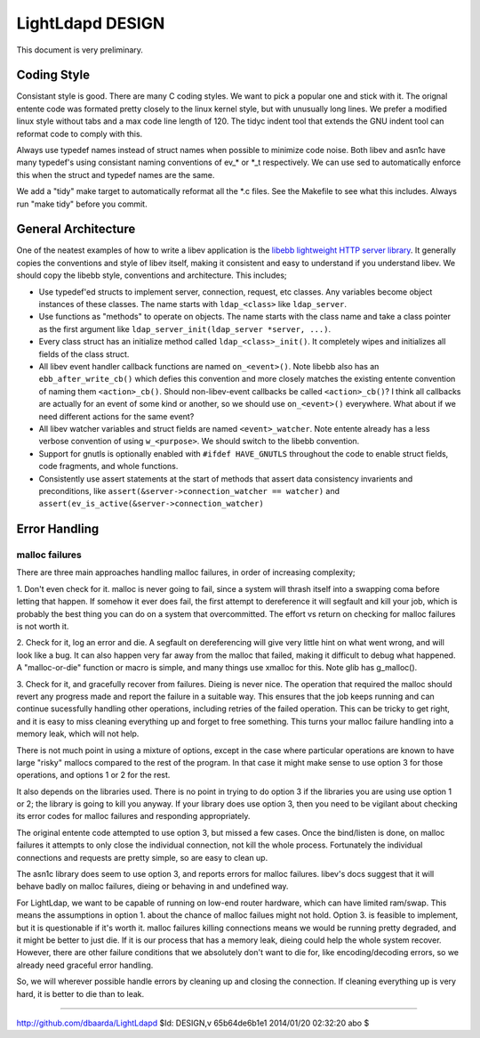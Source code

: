 =================
LightLdapd DESIGN
=================

This document is very preliminary.

Coding Style
============

Consistant style is good. There are many C coding styles. We want to
pick a popular one and stick with it. The orignal entente code was
formated pretty closely to the linux kernel style, but with unusually
long lines. We prefer a modified linux style without tabs and a max
code line length of 120. The tidyc indent tool that extends the GNU
indent tool can reformat code to comply with this.

Always use typedef names instead of struct names when possible to
minimize code noise.  Both libev and asn1c have many typedef's using
consistant naming conventions of ev_* or *_t respectively. We can use
sed to automatically enforce this when the struct and typedef names
are the same.

We add a "tidy" make target to automatically reformat all the *.c
files. See the Makefile to see what this includes. Always run "make
tidy" before you commit.

General Architecture
====================

One of the neatest examples of how to write a libev application is the
`libebb lightweight HTTP server library
<http://github.com/taf2/libebb>`_. It generally copies the conventions
and style of libev itself, making it consistent and easy to understand
if you understand libev. We should copy the libebb style, conventions
and architecture. This includes;

* Use typedef'ed structs to implement server, connection, request, etc
  classes. Any variables become object instances of these classes. The
  name starts with ``ldap_<class>`` like ``ldap_server``.

* Use functions as "methods" to operate on objects. The name starts
  with the class name and take a class pointer as the first argument
  like ``ldap_server_init(ldap_server *server, ...)``.

* Every class struct has an initialize method called
  ``ldap_<class>_init()``. It completely wipes and initializes all
  fields of the class struct.

* All libev event handler callback functions are named ``on_<event>()``.
  Note libebb also has an ``ebb_after_write_cb()`` which defies this
  convention and more closely matches the existing entente convention
  of naming them ``<action>_cb()``. Should non-libev-event callbacks be
  called ``<action>_cb()``? I think all callbacks are actually for an
  event of some kind or another, so we should use ``on_<event>()``
  everywhere. What about if we need different actions for the same
  event?

* All libev watcher variables and struct fields are named
  ``<event>_watcher``. Note entente already has a less verbose
  convention of using ``w_<purpose>``. We should switch to the libebb
  convention.

* Support for gnutls is optionally enabled with ``#ifdef HAVE_GNUTLS``
  throughout the code to enable struct fields, code fragments, and
  whole functions.

* Consistently use assert statements at the start of methods that
  assert data consistency invarients and preconditions, like
  ``assert(&server->connection_watcher == watcher)`` and
  ``assert(ev_is_active(&server->connection_watcher)``

Error Handling
==============

malloc failures
---------------

There are three main approaches handling malloc failures, in order of
increasing complexity;

1. Don't even check for it. malloc is never going to fail, since a
system will thrash itself into a swapping coma before letting that
happen. If somehow it ever does fail, the first attempt to dereference
it will segfault and kill your job, which is probably the best thing
you can do on a system that overcommitted. The effort vs return on
checking for malloc failures is not worth it.

2. Check for it, log an error and die. A segfault on dereferencing
will give very little hint on what went wrong, and will look like a
bug. It can also happen very far away from the malloc that failed,
making it difficult to debug what happened. A "malloc-or-die" function
or macro is simple, and many things use xmalloc for this. Note glib
has g_malloc().

3. Check for it, and gracefully recover from failures. Dieing is never
nice. The operation that required the malloc should revert any
progress made and report the failure in a suitable way. This ensures
that the job keeps running and can continue sucessfully handling other
operations, including retries of the failed operation.  This can be
tricky to get right, and it is easy to miss cleaning everything up and
forget to free something. This turns your malloc failure handling into
a memory leak, which will not help.

There is not much point in using a mixture of options, except in the
case where particular operations are known to have large "risky"
mallocs compared to the rest of the program. In that case it might
make sense to use option 3 for those operations, and options 1 or 2
for the rest.

It also depends on the libraries used. There is no point in
trying to do option 3 if the libraries you are using use option 1 or
2; the library is going to kill you anyway. If your library does use
option 3, then you need to be vigilant about checking its error codes
for malloc failures and responding appropriately.

The original entente code attempted to use option 3, but missed a few
cases. Once the bind/listen is done, on malloc failures it attempts to
only close the individual connection, not kill the whole process.
Fortunately the individual connections and requests are pretty simple,
so are easy to clean up.

The asn1c library does seem to use option 3, and reports errors for
malloc failures. libev's docs suggest that it will behave badly on
malloc failures, dieing or behaving in and undefined way.

For LightLdap, we want to be capable of running on low-end router
hardware, which can have limited ram/swap. This means the assumptions
in option 1. about the chance of malloc failues might not hold. Option
3. is feasible to implement, but it is questionable if it's worth it.
malloc failures killing connections means we would be running pretty
degraded, and it might be better to just die. If it is our process
that has a memory leak, dieing could help the whole system recover.
However, there are other failure conditions that we absolutely don't
want to die for, like encoding/decoding errors, so we already need
graceful error handling.

So, we will wherever possible handle errors by cleaning up and closing
the connection. If cleaning everything up is very hard, it is better
to die than to leak.


----

http://github.com/dbaarda/LightLdapd
$Id: DESIGN,v 65b64de6b1e1 2014/01/20 02:32:20 abo $
